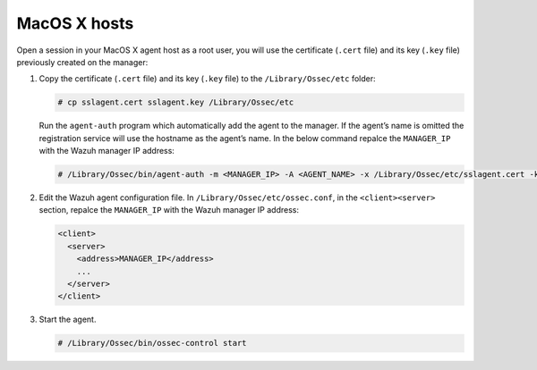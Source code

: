 .. Copyright (C) 2019 Wazuh, Inc.

.. _macos-agent-verification:

MacOS X hosts
==============

Open a session in your MacOS X agent host as a root user, you will use the certificate (``.cert`` file) and its key (``.key`` file) previously created on the manager:

1. Copy the certificate (``.cert`` file) and its key (``.key`` file) to the ``/Library/Ossec/etc`` folder:

   .. code-block:: console

      # cp sslagent.cert sslagent.key /Library/Ossec/etc

   Run the ``agent-auth`` program which automatically add the agent to the manager. If the agent’s name is omitted the registration service will use the hostname as the agent’s name. In the below command repalce the ``MANAGER_IP`` with the Wazuh manager IP address:

   .. code-block:: console

      # /Library/Ossec/bin/agent-auth -m <MANAGER_IP> -A <AGENT_NAME> -x /Library/Ossec/etc/sslagent.cert -k /Library/Ossec/etc/sslagent.key

2. Edit the Wazuh agent configuration file. In ``/Library/Ossec/etc/ossec.conf``, in the ``<client><server>`` section, repalce the ``MANAGER_IP`` with the Wazuh manager IP address:

   .. code-block:: xml

    <client>
      <server>
        <address>MANAGER_IP</address>
        ...
      </server>
    </client>

3. Start the agent.

   .. code-block:: console

      # /Library/Ossec/bin/ossec-control start
